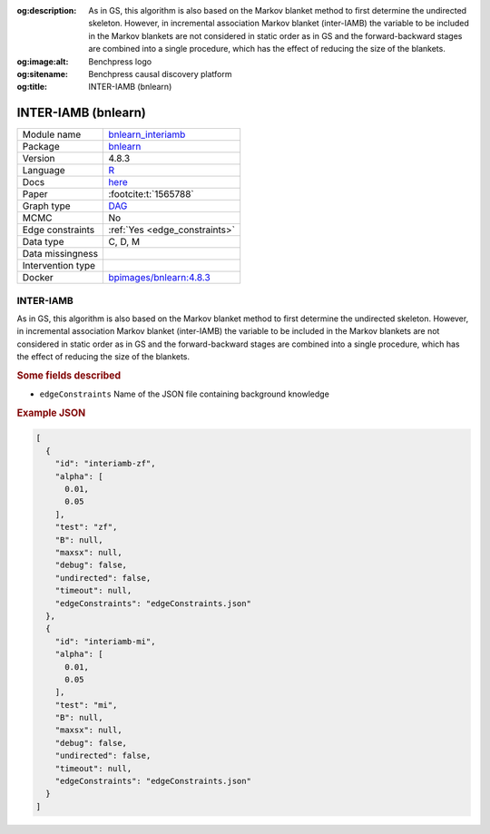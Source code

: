 


:og:description: As in GS, this algorithm is also based on the Markov blanket method to first determine the undirected skeleton. However, in incremental association Markov blanket (inter-IAMB) the variable to be included in the Markov blankets are not considered in static order as in GS and the forward-backward stages are combined into a single procedure, which has the effect of reducing the size of the blankets.
:og:image:alt: Benchpress logo
:og:sitename: Benchpress causal discovery platform
:og:title: INTER-IAMB (bnlearn)
 
.. meta::
    :title: INTER-IAMB (bnlearn)
    :description: As in GS, this algorithm is also based on the Markov blanket method to first determine the undirected skeleton. However, in incremental association Markov blanket (inter-IAMB) the variable to be included in the Markov blankets are not considered in static order as in GS and the forward-backward stages are combined into a single procedure, which has the effect of reducing the size of the blankets.


.. _bnlearn_interiamb: 

INTER-IAMB (bnlearn) 
*********************



.. list-table:: 

   * - Module name
     - `bnlearn_interiamb <https://github.com/felixleopoldo/benchpress/tree/master/workflow/rules/structure_learning_algorithms/bnlearn_interiamb>`__
   * - Package
     - `bnlearn <https://www.bnlearn.com/>`__
   * - Version
     - 4.8.3
   * - Language
     - `R <https://www.r-project.org/>`__
   * - Docs
     - `here <https://www.bnlearn.com/documentation/man/constraint.html>`__
   * - Paper
     - :footcite:t:`1565788`
   * - Graph type
     - `DAG <https://en.wikipedia.org/wiki/Directed_acyclic_graph>`__
   * - MCMC
     - No
   * - Edge constraints
     - :ref:`Yes <edge_constraints>`
   * - Data type
     - C, D, M
   * - Data missingness
     - 
   * - Intervention type
     - 
   * - Docker 
     - `bpimages/bnlearn:4.8.3 <https://hub.docker.com/r/bpimages/bnlearn/tags>`__




INTER-IAMB 
--------------


As in GS, this algorithm is also based on the Markov blanket method to first determine the
undirected skeleton. However, in incremental association Markov blanket (inter-IAMB) the
variable to be included in the Markov blankets are not considered in static order as in GS
and the forward-backward stages are combined into a single procedure, which has the effect of
reducing the size of the blankets.

.. rubric:: Some fields described 
* ``edgeConstraints`` Name of the JSON file containing background knowledge 


.. rubric:: Example JSON


.. code-block:: json


    [
      {
        "id": "interiamb-zf",
        "alpha": [
          0.01,
          0.05
        ],
        "test": "zf",
        "B": null,
        "maxsx": null,
        "debug": false,
        "undirected": false,
        "timeout": null,
        "edgeConstraints": "edgeConstraints.json"
      },
      {
        "id": "interiamb-mi",
        "alpha": [
          0.01,
          0.05
        ],
        "test": "mi",
        "B": null,
        "maxsx": null,
        "debug": false,
        "undirected": false,
        "timeout": null,
        "edgeConstraints": "edgeConstraints.json"
      }
    ]

.. footbibliography::


